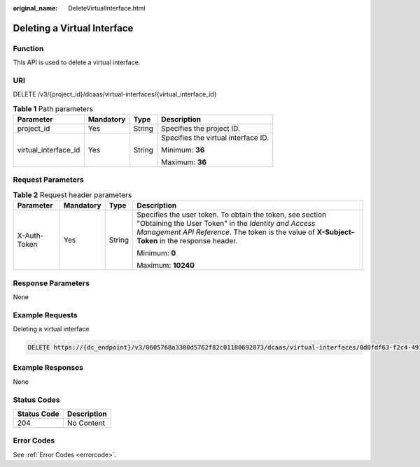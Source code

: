 :original_name: DeleteVirtualInterface.html

.. _DeleteVirtualInterface:

Deleting a Virtual Interface
============================

Function
--------

This API is used to delete a virtual interface.

URI
---

DELETE /v3/{project_id}/dcaas/virtual-interfaces/{virtual_interface_id}

.. table:: **Table 1** Path parameters

   +----------------------+-----------------+-----------------+-------------------------------------+
   | Parameter            | Mandatory       | Type            | Description                         |
   +======================+=================+=================+=====================================+
   | project_id           | Yes             | String          | Specifies the project ID.           |
   +----------------------+-----------------+-----------------+-------------------------------------+
   | virtual_interface_id | Yes             | String          | Specifies the virtual interface ID. |
   |                      |                 |                 |                                     |
   |                      |                 |                 | Minimum: **36**                     |
   |                      |                 |                 |                                     |
   |                      |                 |                 | Maximum: **36**                     |
   +----------------------+-----------------+-----------------+-------------------------------------+

Request Parameters
------------------

.. table:: **Table 2** Request header parameters

   +-----------------+-----------------+-----------------+--------------------------------------------------------------------------------------------------------------------------------------------------------------------------------------------------------------------+
   | Parameter       | Mandatory       | Type            | Description                                                                                                                                                                                                        |
   +=================+=================+=================+====================================================================================================================================================================================================================+
   | X-Auth-Token    | Yes             | String          | Specifies the user token. To obtain the token, see section "Obtaining the User Token" in the *Identity and Access Management API Reference*. The token is the value of **X-Subject-Token** in the response header. |
   |                 |                 |                 |                                                                                                                                                                                                                    |
   |                 |                 |                 | Minimum: **0**                                                                                                                                                                                                     |
   |                 |                 |                 |                                                                                                                                                                                                                    |
   |                 |                 |                 | Maximum: **10240**                                                                                                                                                                                                 |
   +-----------------+-----------------+-----------------+--------------------------------------------------------------------------------------------------------------------------------------------------------------------------------------------------------------------+

Response Parameters
-------------------

None

Example Requests
----------------

Deleting a virtual interface

.. code-block:: text

   DELETE https://{dc_endpoint}/v3/0605768a3300d5762f82c01180692873/dcaas/virtual-interfaces/0d0fdf63-f2c4-491c-8866-d504796189be

Example Responses
-----------------

None

Status Codes
------------

=========== ===========
Status Code Description
=========== ===========
204         No Content
=========== ===========

Error Codes
-----------

See :ref:`Error Codes <errorcode>`.
